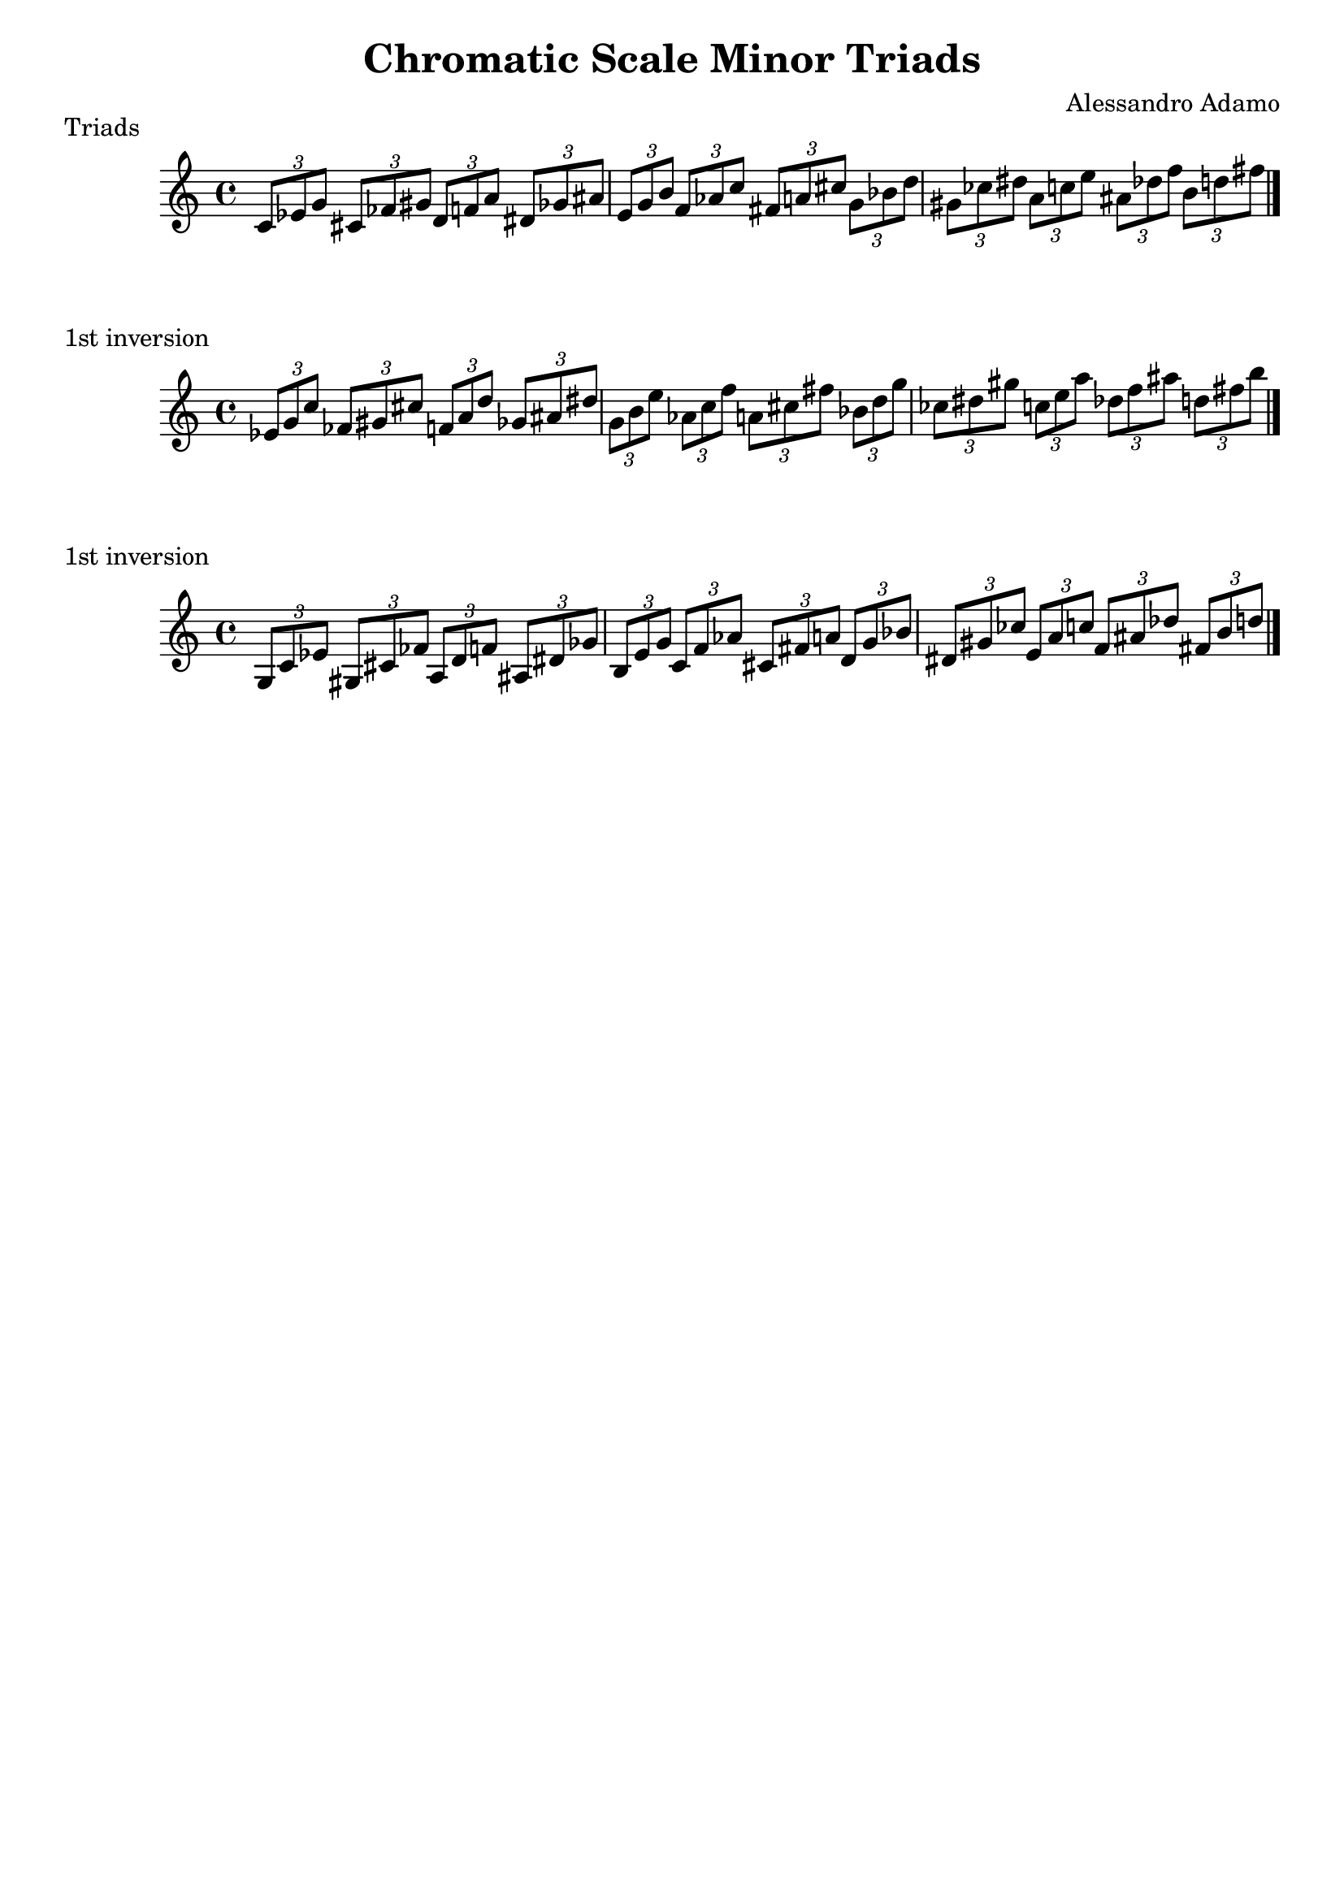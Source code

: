 \header{
  title = \markup { "Chromatic Scale Minor Triads" }
  composer = "Alessandro Adamo"
  tagline = ##f
}


\score {
  \transpose c c
  \new Staff \relative c {
    
    \tuplet 3/2 { c'8	ees	g }
    \tuplet 3/2 { cis,	fes	gis }
    \tuplet 3/2 { d	f	a }
    \tuplet 3/2 { dis,	ges	ais }
    \tuplet 3/2 { e	g	b }
    \tuplet 3/2 { f	aes	c }
    \tuplet 3/2 { fis,	a	cis }
    \tuplet 3/2 { g	bes	d }
    \tuplet 3/2 { gis,	ces	dis }
    \tuplet 3/2 { a	c	e }
    \tuplet 3/2 { ais,	des	f }
    \tuplet 3/2 { b,	d	fis }
    
    \bar "|."
  }
  \header{
    piece = \markup { "Triads" }
  }
}

\score {
  \transpose c c
  \new Staff \relative c {
    
    \tuplet 3/2 { ees'8	g	c }
    \tuplet 3/2 { fes,	gis	cis }
    \tuplet 3/2 { f,	a	d}
    \tuplet 3/2 { ges,	ais	dis }
    \tuplet 3/2 { g,	b	e }
    \tuplet 3/2 { aes,	c	f }
    \tuplet 3/2 { a,	cis	fis }
    \tuplet 3/2 { bes,	d	g }
    \tuplet 3/2 { ces,	dis	gis}
    \tuplet 3/2 { c,	e	a }
    \tuplet 3/2 { des,	f	ais }
    \tuplet 3/2 { d,	fis	b }
    
    \bar "|."
  }
  \header{
    piece = \markup { "1st inversion" }
  }
}

\score {
  \transpose c c
  \new Staff \relative c {
    
    \tuplet 3/2 { g'8	c	ees }
    \tuplet 3/2 { gis,	cis	fes }
    \tuplet 3/2 { a,	d 	f }
    \tuplet 3/2 { ais,	dis	ges }
    \tuplet 3/2 { b,	e	g }
    \tuplet 3/2 { c,	f	aes }
    \tuplet 3/2 { cis,	fis	a }
    \tuplet 3/2 { d,	g	bes }
    \tuplet 3/2 { dis,	gis	ces }
    \tuplet 3/2 { e,	a	c }
    \tuplet 3/2 { f,	ais	des }
    \tuplet 3/2 { fis,	b	d }
    
    \bar "|."
  }
  \header{
    piece = \markup { "1st inversion" }
  }
}